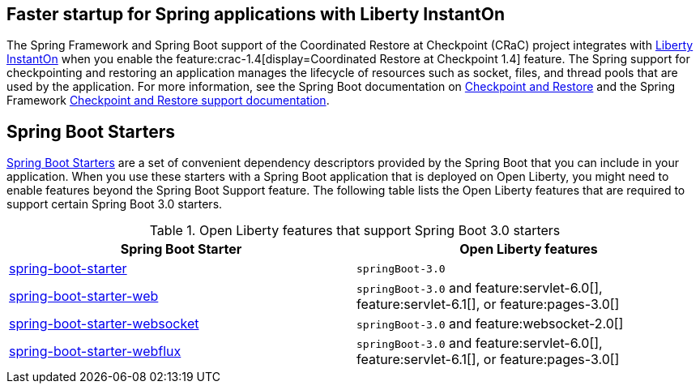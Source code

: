 
## Faster startup for Spring applications with Liberty InstantOn
The Spring Framework and Spring Boot support of the Coordinated Restore at Checkpoint (CRaC) project integrates with xref:ROOT:instanton.adoc[Liberty InstantOn] when you enable the feature:crac-1.4[display=Coordinated Restore at Checkpoint 1.4] feature. The Spring support for checkpointing and restoring an application manages the lifecycle of resources such as socket, files, and thread pools that are used by the application. For more information, see the Spring Boot documentation on link:https://docs.spring.io/spring-boot/docs/current/reference/html/deployment.html#deployment.efficient.checkpoint-restore[Checkpoint and Restore] and the Spring Framework link:https://docs.spring.io/spring-framework/reference/integration/checkpoint-restore.html[Checkpoint and Restore support documentation].

## Spring Boot Starters
link:https://docs.spring.io/spring-boot/docs/current/reference/htmlsingle/#using.build-systems.starters[Spring Boot Starters] are a set of convenient dependency descriptors provided by the Spring Boot that you can include in your application. When you use these starters with a Spring Boot application that is deployed on Open Liberty, you might need to enable features beyond the Spring Boot Support feature. The following table lists the Open Liberty features that are required to support certain Spring Boot 3.0 starters.

.Open Liberty features that support Spring Boot 3.0 starters
[%header,cols=2*]
|===

|Spring Boot Starter
|Open Liberty features

|link:https://repo1.maven.org/maven2/org/springframework/boot/spring-boot-starter/3.0.0/spring-boot-starter-3.0.0.pom[spring-boot-starter]
|`springBoot-3.0`

|link:https://repo1.maven.org/maven2/org/springframework/boot/spring-boot-starter-web/3.0.0/spring-boot-starter-web-3.0.0.pom[spring-boot-starter-web]
|`springBoot-3.0` and feature:servlet-6.0[], feature:servlet-6.1[], or feature:pages-3.0[]

|link:https://repo1.maven.org/maven2/org/springframework/boot/spring-boot-starter-websocket/3.0.0/spring-boot-starter-websocket-3.0.0.pom[spring-boot-starter-websocket]
|`springBoot-3.0` and feature:websocket-2.0[]

|link:https://repo1.maven.org/maven2/org/springframework/boot/spring-boot-starter-webflux/3.0.0/spring-boot-starter-webflux-3.0.0.pom[spring-boot-starter-webflux]
|`springBoot-3.0` and feature:servlet-6.0[], feature:servlet-6.1[], or feature:pages-3.0[]

|===
